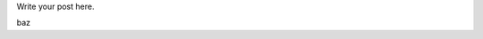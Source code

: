 .. title: teasertest
.. slug: teasertest
.. date: 2016-05-02 15:33:15 UTC
.. tags: 
.. category: 
.. link: 
.. description: 
.. type: text

Write your post here.

.. TEASER_END

  foo bar

  adam apple

baz
